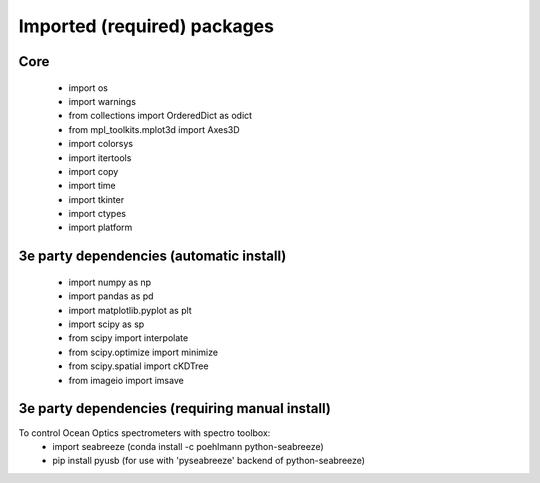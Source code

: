 Imported (required) packages
=============================
Core
---- 
 * import os 
 * import warnings 
 * from collections import OrderedDict as odict 
 * from mpl_toolkits.mplot3d import Axes3D 
 * import colorsys 
 * import itertools 
 * import copy
 * import time
 * import tkinter
 * import ctypes
 * import platform


3e party dependencies (automatic install)
-----------------------------------------
 * import numpy as np 
 * import pandas as pd 
 * import matplotlib.pyplot as plt 
 * import scipy as sp 
 * from scipy import interpolate 
 * from scipy.optimize import minimize 
 * from scipy.spatial import cKDTree 
 * from imageio import imsave
 
 
3e party dependencies (requiring manual install)
------------------------------------------------
To control Ocean Optics spectrometers with spectro toolbox:
 * import seabreeze (conda install -c poehlmann python-seabreeze)
 * pip install pyusb (for use with 'pyseabreeze' backend of python-seabreeze)

